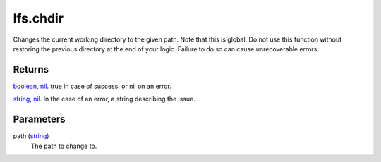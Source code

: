 lfs.chdir
====================================================================================================

Changes the current working directory to the given path. Note that this is global. Do not use this function without restoring the previous directory at the end of your logic. Failure to do so can cause unrecoverable errors.

Returns
----------------------------------------------------------------------------------------------------

`boolean`_, `nil`_. true in case of success, or nil on an error.

`string`_, `nil`_. In the case of an error, a string describing the issue.

Parameters
----------------------------------------------------------------------------------------------------

path (`string`_)
    The path to change to.

.. _`boolean`: ../../../lua/type/boolean.html
.. _`nil`: ../../../lua/type/nil.html
.. _`string`: ../../../lua/type/string.html
